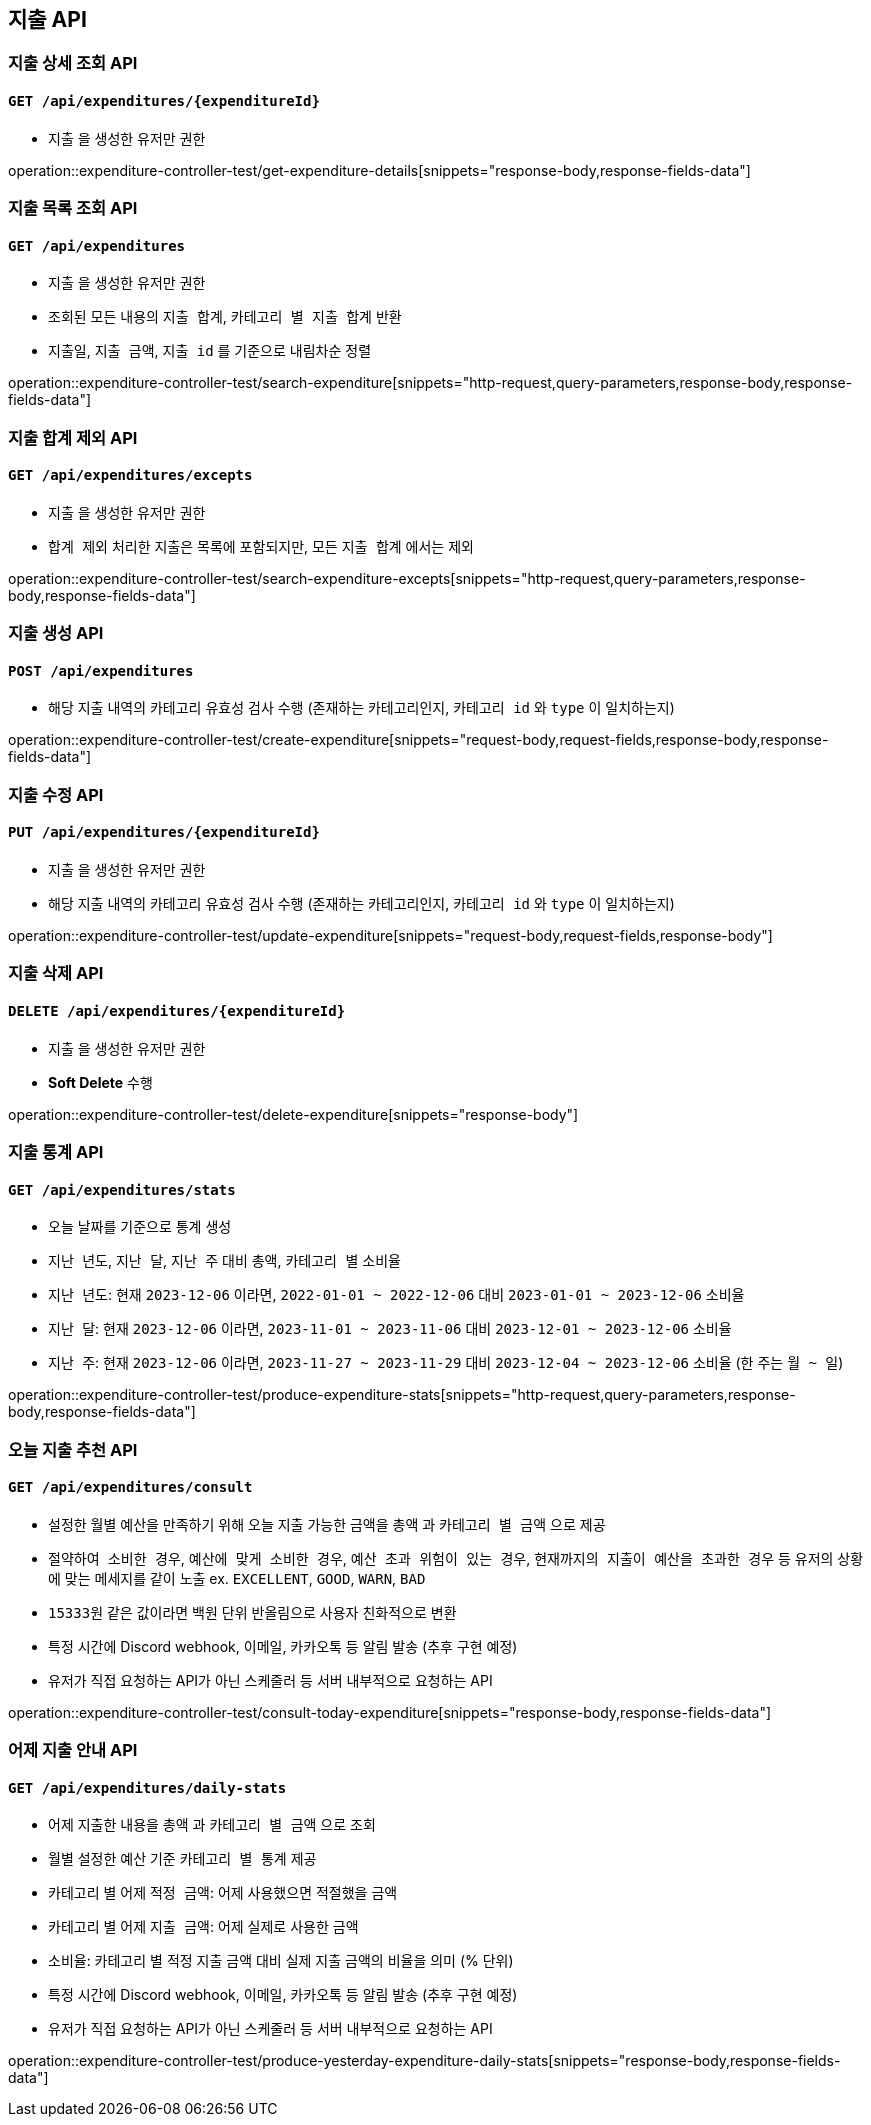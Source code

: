 == 지출 API

=== 지출 상세 조회 API
==== `GET /api/expenditures/{expenditureId}`

- `지출` 을 생성한 유저만 권한

operation::expenditure-controller-test/get-expenditure-details[snippets="response-body,response-fields-data"]

=== 지출 목록 조회 API
==== `GET /api/expenditures`

- `지출` 을 생성한 유저만 권한
- 조회된 모든 내용의 `지출 합계`, `카테고리 별 지출 합계` 반환
- `지출일`, `지출 금액`, `지출 id` 를 기준으로 내림차순 정렬

operation::expenditure-controller-test/search-expenditure[snippets="http-request,query-parameters,response-body,response-fields-data"]

=== 지출 합계 제외 API
==== `GET /api/expenditures/excepts`

- `지출` 을 생성한 유저만 권한
- `합계 제외` 처리한 지출은 목록에 포함되지만, 모든 `지출 합계` 에서는 제외

operation::expenditure-controller-test/search-expenditure-excepts[snippets="http-request,query-parameters,response-body,response-fields-data"]

=== 지출 생성 API
==== `POST /api/expenditures`

- 해당 지출 내역의 카테고리 유효성 검사 수행 (존재하는 카테고리인지, `카테고리 id` 와 `type` 이 일치하는지)

operation::expenditure-controller-test/create-expenditure[snippets="request-body,request-fields,response-body,response-fields-data"]

=== 지출 수정 API
==== `PUT /api/expenditures/{expenditureId}`

- `지출` 을 생성한 유저만 권한
- 해당 지출 내역의 카테고리 유효성 검사 수행 (존재하는 카테고리인지, `카테고리 id` 와 `type` 이 일치하는지)

operation::expenditure-controller-test/update-expenditure[snippets="request-body,request-fields,response-body"]

=== 지출 삭제 API
==== `DELETE /api/expenditures/{expenditureId}`

- `지출` 을 생성한 유저만 권한
- **Soft Delete** 수행

operation::expenditure-controller-test/delete-expenditure[snippets="response-body"]

=== 지출 통계 API
==== `GET /api/expenditures/stats`

- 오늘 날짜를 기준으로 통계 생성
- `지난 년도`, `지난 달`, `지난 주` 대비 `총액`, `카테고리 별` 소비율
- `지난 년도`: 현재 `2023-12-06` 이라면, `2022-01-01 ~ 2022-12-06` 대비 `2023-01-01 ~ 2023-12-06` 소비율
- `지난 달`: 현재 `2023-12-06` 이라면, `2023-11-01 ~ 2023-11-06` 대비 `2023-12-01 ~ 2023-12-06` 소비율
- `지난 주`: 현재 `2023-12-06` 이라면, `2023-11-27 ~ 2023-11-29` 대비 `2023-12-04 ~ 2023-12-06` 소비율 (한 주는 `월 ~ 일`)

operation::expenditure-controller-test/produce-expenditure-stats[snippets="http-request,query-parameters,response-body,response-fields-data"]

=== 오늘 지출 추천 API
==== `GET /api/expenditures/consult`

- 설정한 월별 예산을 만족하기 위해 오늘 지출 가능한 금액을 `총액` 과 `카테고리 별 금액` 으로 제공
- `절약하여 소비한 경우`, `예산에 맞게 소비한 경우`, `예산 초과 위험이 있는 경우`, `현재까지의 지출이 예산을 초과한 경우` 등 유저의 상황에 맞는 메세지를 같이 노출 ex. `EXCELLENT`, `GOOD`, `WARN`, `BAD`
- `15333원` 같은 값이라면 백원 단위 반올림으로 사용자 친화적으로 변환
- 특정 시간에 Discord webhook, 이메일, 카카오톡 등 알림 발송 (추후 구현 예정)
- 유저가 직접 요청하는 API가 아닌 스케줄러 등 서버 내부적으로 요청하는 API

operation::expenditure-controller-test/consult-today-expenditure[snippets="response-body,response-fields-data"]

=== 어제 지출 안내 API
==== `GET /api/expenditures/daily-stats`

- 어제 지출한 내용을 `총액` 과 `카테고리 별 금액` 으로 조회
- 월별 설정한 예산 기준 `카테고리 별 통계` 제공
- 카테고리 별 어제 `적정 금액`: 어제 사용했으면 적절했을 금액
- 카테고리 별 어제 `지출 금액`: 어제 실제로 사용한 금액
- `소비율`: 카테고리 별 적정 지출 금액 대비 실제 지출 금액의 비율을 의미 (% 단위)
- 특정 시간에 Discord webhook, 이메일, 카카오톡 등 알림 발송 (추후 구현 예정)
- 유저가 직접 요청하는 API가 아닌 스케줄러 등 서버 내부적으로 요청하는 API

operation::expenditure-controller-test/produce-yesterday-expenditure-daily-stats[snippets="response-body,response-fields-data"]